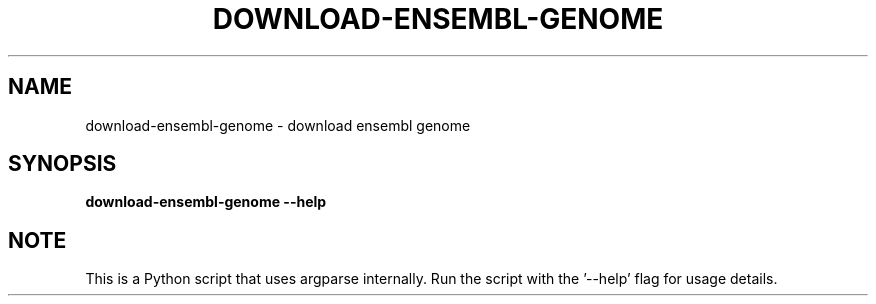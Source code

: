 .TH DOWNLOAD-ENSEMBL-GENOME 1 2019-10-26 Python
.SH NAME
download-ensembl-genome \- download ensembl genome
.SH SYNOPSIS
.B download-ensembl-genome
\fB\-\-help\fR
.SH NOTE
This is a Python script that uses argparse internally.
Run the script with the '--help' flag for usage details.
